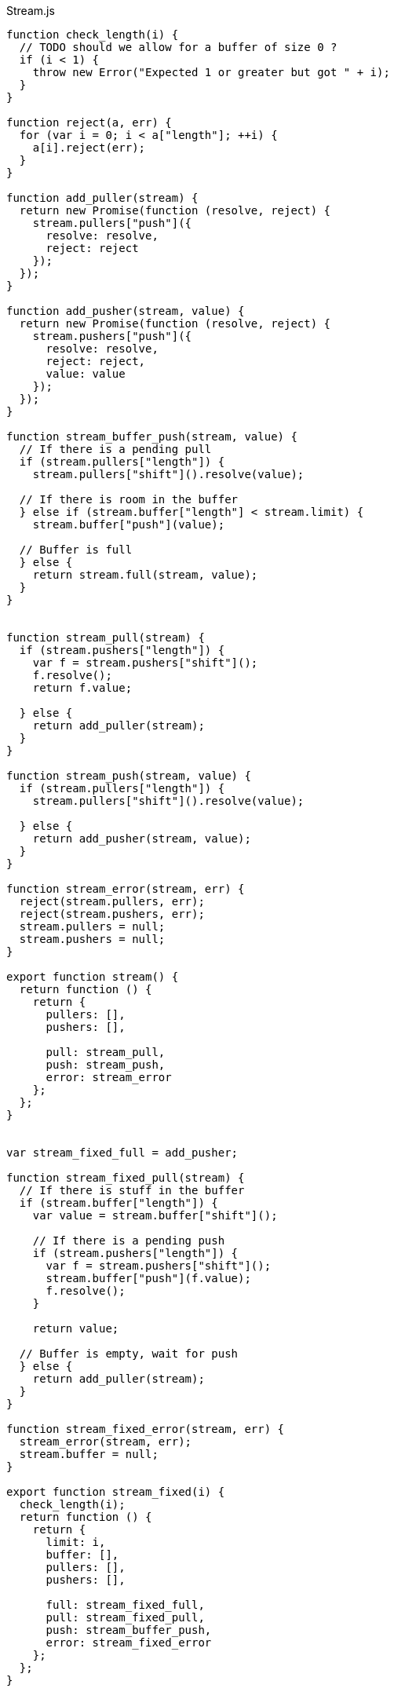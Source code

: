.Stream.js
[source,javascript]
----

function check_length(i) {
  // TODO should we allow for a buffer of size 0 ?
  if (i < 1) {
    throw new Error("Expected 1 or greater but got " + i);
  }
}

function reject(a, err) {
  for (var i = 0; i < a["length"]; ++i) {
    a[i].reject(err);
  }
}

function add_puller(stream) {
  return new Promise(function (resolve, reject) {
    stream.pullers["push"]({
      resolve: resolve,
      reject: reject
    });
  });
}

function add_pusher(stream, value) {
  return new Promise(function (resolve, reject) {
    stream.pushers["push"]({
      resolve: resolve,
      reject: reject,
      value: value
    });
  });
}

function stream_buffer_push(stream, value) {
  // If there is a pending pull
  if (stream.pullers["length"]) {
    stream.pullers["shift"]().resolve(value);

  // If there is room in the buffer
  } else if (stream.buffer["length"] < stream.limit) {
    stream.buffer["push"](value);

  // Buffer is full
  } else {
    return stream.full(stream, value);
  }
}


function stream_pull(stream) {
  if (stream.pushers["length"]) {
    var f = stream.pushers["shift"]();
    f.resolve();
    return f.value;

  } else {
    return add_puller(stream);
  }
}

function stream_push(stream, value) {
  if (stream.pullers["length"]) {
    stream.pullers["shift"]().resolve(value);

  } else {
    return add_pusher(stream, value);
  }
}

function stream_error(stream, err) {
  reject(stream.pullers, err);
  reject(stream.pushers, err);
  stream.pullers = null;
  stream.pushers = null;
}

export function stream() {
  return function () {
    return {
      pullers: [],
      pushers: [],

      pull: stream_pull,
      push: stream_push,
      error: stream_error
    };
  };
}


var stream_fixed_full = add_pusher;

function stream_fixed_pull(stream) {
  // If there is stuff in the buffer
  if (stream.buffer["length"]) {
    var value = stream.buffer["shift"]();

    // If there is a pending push
    if (stream.pushers["length"]) {
      var f = stream.pushers["shift"]();
      stream.buffer["push"](f.value);
      f.resolve();
    }

    return value;

  // Buffer is empty, wait for push
  } else {
    return add_puller(stream);
  }
}

function stream_fixed_error(stream, err) {
  stream_error(stream, err);
  stream.buffer = null;
}

export function stream_fixed(i) {
  check_length(i);
  return function () {
    return {
      limit: i,
      buffer: [],
      pullers: [],
      pushers: [],

      full: stream_fixed_full,
      pull: stream_fixed_pull,
      push: stream_buffer_push,
      error: stream_fixed_error
    };
  };
}


function stream_sliding_pull(stream) {
  if (stream.buffer["length"]) {
    return stream.buffer["shift"]();

  } else {
    return add_puller(stream);
  }
}

function stream_sliding_full(stream, value) {
  stream.buffer["shift"]();
  stream.buffer["push"](value);
}

function stream_sliding_error(stream, err) {
  reject(stream.pullers, err);
  stream.pullers = null;
  stream.buffer = null;
}

export function stream_sliding(i) {
  check_length(i);
  return function () {
    return {
      limit: i,
      buffer: [],
      pullers: [],

      full: stream_sliding_full,
      pull: stream_sliding_pull,
      push: stream_buffer_push,
      error: stream_sliding_error
    };
  };
}


var stream_dropping_pull = stream_sliding_pull;
var stream_dropping_error = stream_sliding_error;

function stream_dropping_full(stream, value) {
  stream.buffer[stream.buffer["length"] - 1] = value;
}

export function stream_dropping(i) {
  check_length(i);
  return function () {
    return {
      limit: i,
      buffer: [],
      pullers: [],

      full: stream_dropping_full,
      pull: stream_dropping_pull,
      push: stream_buffer_push,
      error: stream_dropping_error
    };
  };
}


export function pull(stream) {
  return function () {
    return stream.pull(stream);
  };
}

export function push(stream, value) {
  return function () {
    return stream.push(stream, value);
  };
}

export function error(stream, err) {
  return function () {
    stream.error(stream, err);

    stream.pull = stream.push = stream.error = function () {
      throw err;
    };

    // TODO is this correct ?
    throw err;
  };
}
----

.Stream.nu
[source]
----
(EXPORT { Stream stream
          stream/fixed = stream_fixed
          stream/sliding = stream_sliding
          stream/dropping = stream_dropping
          pull! = pull
          push! = push
          stream/error! = error }

  (TYPE (Stream A))

  (FFI-IMPORT "Stream"
    (stream :: (FORALL A
                 (-> (Task (Stream A)))))

    (stream_fixed :: (FORALL A
                       (-> Integer (Task (Stream A)))))

    (stream_sliding :: (FORALL A
                         (-> Integer (Task (Stream A)))))

    (stream_dropping :: (FORALL A
                          (-> Integer (Task (Stream A)))))

    (pull :: (FORALL A
               (-> (Stream A) (Task A))))

    (push :: (FORALL A
               (-> (Stream A) A (Task Void))))

    (error :: (FORALL A
                (-> (Stream A) Error (Task Void))))))

(FUNCTION
  (stream/make :: (FORALL A
                    (-> (-> (Stream A) (Task Void))
                        (Task (Stream A)))))
  (stream/make f)
    (DO out = (stream)
        # TODO is it a good idea to use ignore here ?
        (detached (ignore (f out)))
        (wrap out)))

(FUNCTION
  (stream/merge :: (FORALL A
                     (-> @(Stream A) (Task (Stream A)))))
  (stream/merge @in)
    (stream/make -> out
      (concurrent
        @(map in -> in
           (forever
             (DO value = (pull! in)
                 (push! out)))))))

(FUNCTION
  (stream/map :: (FORALL A B
                   (-> (Stream A) (-> A B) (Task (Stream B)))))
  (stream/map in f)
    (stream/make -> out
      (forever
        (DO value = (pull! in)
            (push! out (f value))))))

(FUNCTION
  (stream/foldl :: (FORALL A B
                     (-> A (Stream B) (-> A B (Task A)) (Task Void))))
  (stream/foldl init s f)
    (LOOP next
        | old = init
      (DO value = (pull! s)
          new = (f old value)
          (next new))))
----

.Examples
[source]
----
(DO # Lazily generates the stream [0 1 2 3 4 ...]
    x = (stream/make -> out
          (LOOP next
              | i = 0
            (DO (push! out i)
                (next (add i 1)))))

    # Lazily generates the stream [1 2 4 8 16 ....]
    y = (stream/make -> out
          (LOOP next
              | i = 1
            (DO (push! out i)
                (next (multiply i 2)))))

    # Merges the two streams in a non-deterministic fashion
    z = (stream/merge x y)

    # Accumulates and logs the sum of the merged stream
    (stream/foldl 0 z -> old value
      (LET new = (add old value)
        (DO (log new)
            (wrap new)))))
----
